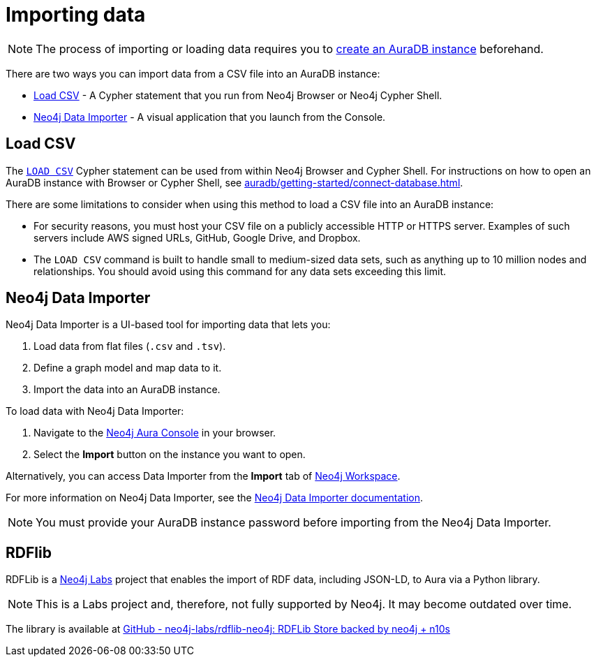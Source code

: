 [[aura-importing-data]]
= Importing data
:description: This page describes how to get data into a Neo4j AuraDB instance.
:page-aliases: import/introduction.adoc

[NOTE]
====
The process of importing or loading data requires you to xref:auradb/getting-started/create-database.adoc[create an AuraDB instance] beforehand.
====

There are two ways you can import data from a CSV file into an AuraDB instance:

* <<_load_csv>> - A Cypher statement that you run from Neo4j Browser or Neo4j Cypher Shell.
* <<_neo4j_data_importer>> - A visual application that you launch from the Console.

== Load CSV

The link:{neo4j-docs-base-uri}/cypher-manual/current/clauses/load-csv/[`LOAD CSV`] Cypher statement can be used from within Neo4j Browser and Cypher Shell.
For instructions on how to open an AuraDB instance with Browser or Cypher Shell, see xref:auradb/getting-started/connect-database.adoc[].

There are some limitations to consider when using this method to load a CSV file into an AuraDB instance:

* For security reasons, you must host your CSV file on a publicly accessible HTTP or HTTPS server.
Examples of such servers include AWS signed URLs, GitHub, Google Drive, and Dropbox.

* The `LOAD CSV` command is built to handle small to medium-sized data sets, such as anything up to 10 million nodes and relationships.
You should avoid using this command for any data sets exceeding this limit.

== Neo4j Data Importer

Neo4j Data Importer is a UI-based tool for importing data that lets you:

. Load data from flat files (`.csv` and `.tsv`).
. Define a graph model and map data to it.
. Import the data into an AuraDB instance.

To load data with Neo4j Data Importer:

. Navigate to the https://console.neo4j.io/?product=aura-db[Neo4j Aura Console^] in your browser.
. Select the *Import* button on the instance you want to open.

Alternatively, you can access Data Importer from the *Import* tab of xref:auradb/getting-started/connect-database#_neo4j_workspace[Neo4j Workspace].

For more information on Neo4j Data Importer, see the link:{neo4j-docs-base-uri}/data-importer/current/[Neo4j Data Importer documentation].

[NOTE]
====
You must provide your AuraDB instance password before importing from the Neo4j Data Importer.
====

== RDFlib 

RDFLib is a link:https://neo4j.com/labs/[Neo4j Labs] project that enables the import of RDF data, including JSON-LD, to Aura via a Python library.
[NOTE]
====
This is a Labs project and, therefore, not fully supported by Neo4j.
It may become outdated over time.
====

The library is available at link:https://github.com/neo4j-labs/rdflib-neo4j[GitHub - neo4j-labs/rdflib-neo4j: RDFLib Store backed by neo4j + n10s]

